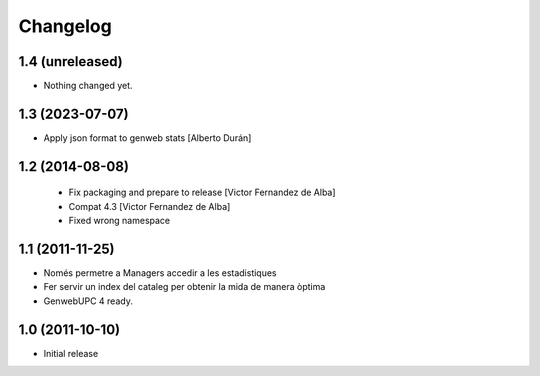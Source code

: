 Changelog
=========

1.4 (unreleased)
----------------

- Nothing changed yet.


1.3 (2023-07-07)
----------------

* Apply json format to genweb stats [Alberto Durán]

1.2 (2014-08-08)
----------------
 * Fix packaging and prepare to release [Victor Fernandez de Alba]
 * Compat 4.3 [Victor Fernandez de Alba]
 * Fixed wrong namespace

1.1 (2011-11-25)
----------------
- Només permetre a Managers accedir a les estadistiques
- Fer servir un index del cataleg per obtenir la mida de manera òptima
- GenwebUPC 4 ready.

1.0 (2011-10-10)
-------------------
- Initial release
